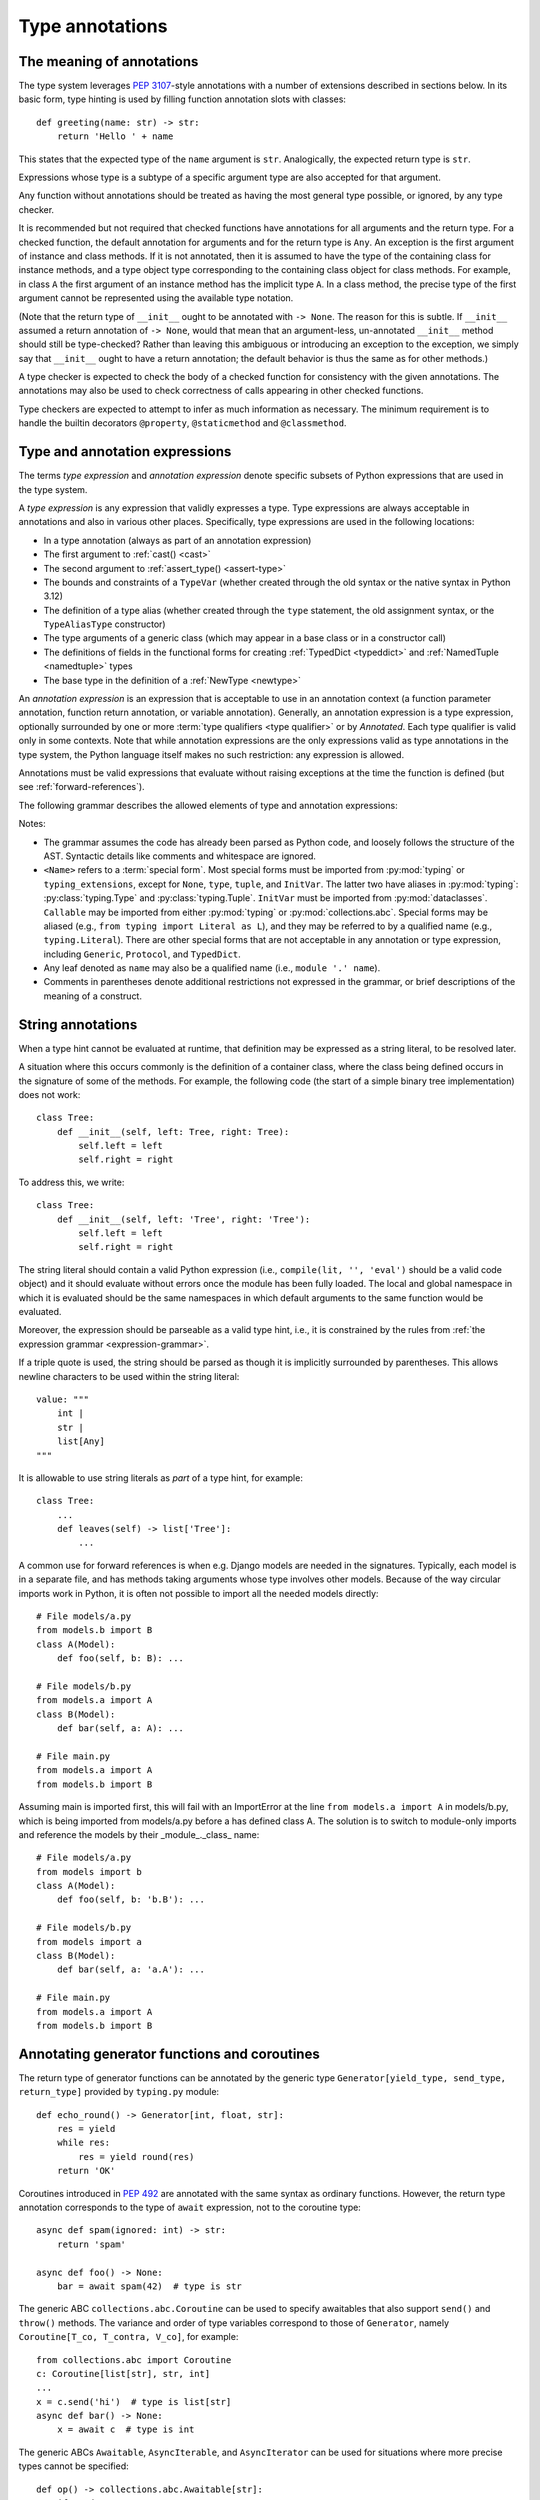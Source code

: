 .. _`type-annotations`:

Type annotations
================

The meaning of annotations
--------------------------

The type system leverages :pep:`3107`-style annotations with a number of
extensions described in sections below.  In its basic form, type
hinting is used by filling function annotation slots with classes::

  def greeting(name: str) -> str:
      return 'Hello ' + name

This states that the expected type of the ``name`` argument is
``str``.  Analogically, the expected return type is ``str``.

Expressions whose type is a subtype of a specific argument type are
also accepted for that argument.

.. _`missing-annotations`:

Any function without annotations should be treated as having the most
general type possible, or ignored, by any type checker.

It is recommended but not required that checked functions have
annotations for all arguments and the return type.  For a checked
function, the default annotation for arguments and for the return type
is ``Any``.  An exception is the first argument of instance and
class methods. If it is not annotated, then it is assumed to have the
type of the containing class for instance methods, and a type object
type corresponding to the containing class object for class methods.
For example, in class ``A`` the first argument of an instance method
has the implicit type ``A``. In a class method, the precise type of
the first argument cannot be represented using the available type
notation.

(Note that the return type of ``__init__`` ought to be annotated with
``-> None``.  The reason for this is subtle.  If ``__init__`` assumed
a return annotation of ``-> None``, would that mean that an
argument-less, un-annotated ``__init__`` method should still be
type-checked?  Rather than leaving this ambiguous or introducing an
exception to the exception, we simply say that ``__init__`` ought to
have a return annotation; the default behavior is thus the same as for
other methods.)

A type checker is expected to check the body of a checked function for
consistency with the given annotations.  The annotations may also be
used to check correctness of calls appearing in other checked functions.

Type checkers are expected to attempt to infer as much information as
necessary.  The minimum requirement is to handle the builtin
decorators ``@property``, ``@staticmethod`` and ``@classmethod``.

.. _valid-types:

Type and annotation expressions
-------------------------------

The terms *type expression* and *annotation expression* denote specific
subsets of Python expressions that are used in the type system.

.. _`type-expression`:

A *type expression* is any expression that validly expresses a type. Type
expressions are always acceptable in annotations and also in various other
places. Specifically, type expressions are used in the following locations:

* In a type annotation (always as part of an annotation expression)
* The first argument to :ref:`cast() <cast>`
* The second argument to :ref:`assert_type() <assert-type>`
* The bounds and constraints of a ``TypeVar`` (whether created through the
  old syntax or the native syntax in Python 3.12)
* The definition of a type alias (whether created through the ``type`` statement,
  the old assignment syntax, or the ``TypeAliasType`` constructor)
* The type arguments of a generic class (which may appear in a base class
  or in a constructor call)
* The definitions of fields in the functional forms for creating
  :ref:`TypedDict <typeddict>` and :ref:`NamedTuple <namedtuple>` types
* The base type in the definition of a :ref:`NewType <newtype>`

.. _`annotation-expression`:

An *annotation expression* is an expression that is acceptable to use in
an annotation context (a function parameter annotation, function return
annotation, or variable annotation). Generally, an annotation expression
is a type expression, optionally surrounded by one or more :term:`type qualifiers <type qualifier>`
or by `Annotated`. Each type qualifier is valid only in some contexts. Note
that while annotation expressions are the only expressions valid as type
annotations in the type system, the Python language itself makes no such
restriction: any expression is allowed.

Annotations must be valid expressions that evaluate without raising
exceptions at the time the function is defined (but see :ref:`forward-references`).

.. _`expression-grammar`:

The following grammar describes the allowed elements of type and annotation expressions:

.. productionlist:: expression-grammar
    annotation_expression: <Required> '[' `annotation_expression` ']'
                         : | <NotRequired> '[' `annotation_expression` ']'
                         : | <ReadOnly> '[' `annotation_expression`']'
                         : | <ClassVar> '[' `annotation_expression`']'
                         : | <Final> '[' `annotation_expression`']'
                         : | <InitVar> '[' `annotation_expression` ']'
                         : | <Annotated> '[' `annotation_expression` ',' expression (',' expression)* ']'
                         : | <TypeAlias>
                         :       (valid only in variable annotations)
                         : | `unpacked`
                         :       (valid only for *args annotations)
                         : | <Unpack> '[' name ']'
                         :       (where name refers to an in-scope TypedDict; valid only in **kwargs annotations)
                         : | `string_annotation`
                         :       (must evaluate to a valid `annotation_expression`)
                         : | name '.' 'args'
                         :      (where name must be an in-scope ParamSpec; valid only in *args annotations)
                         : | name '.' 'kwargs'
                         :       (where name must be an in-scope ParamSpec; valid only in **kwargs annotations)
                         : | `type_expression`
    type_expression: <Any>
                   : | <Self>
                   :       (valid only in some contexts)
                   : | <LiteralString>
                   : | <NoReturn>
                   : | <Never>
                   : | <None>
                   : | name
                   :       (where name must refer to a valid in-scope class, type alias, or TypeVar)
                   : | name '[' (`maybe_unpacked` | `type_expression_list`) (',' (`maybe_unpacked` | `type_expression_list`))* ']'
                   :       (the `type_expression_list` form is valid only when specializing a ParamSpec)
                   : | name '[' '(' ')' ']'
                   :       (denoting specialization with an empty TypeVarTuple)
                   : | <Literal> '[' expression (',' expression) ']'
                   :       (see documentation for Literal for restrictions)
                   : | `type_expression` '|' `type_expression`
                   : | <Optional> '[' `type_expression` ']'
                   : | <Union> '[' `type_expression` (',' `type_expression`)* ']'
                   : | <type> '[' <Any> ']'
                   : | <type> '[' name ']'
                   :       (where name must refer to a valid in-scope class or TypeVar)
                   : | <Callable> '[' '...' ',' `type_expression` ']'
                   : | <Callable> '[' name ',' `type_expression` ']'
                   :       (where name must be a valid in-scope ParamSpec)
                   : | <Callable> '[' <Concatenate> '[' (`type_expression` ',')+ (name | '...') ']' ',' `type_expression` ']'
                   :       (where name must be a valid in-scope ParamSpec)
                   : | <Callable> '[' '[' `maybe_unpacked` (',' `maybe_unpacked`)* ']' ',' `type_expression` ']'
                   : | `tuple_type_expression`
                   : | <Annotated> '[' `type_expression` ',' expression (',' expression)* ']'
                   : | <TypeGuard> '[' `type_expression` ']'
                   :       (valid only in some contexts)
                   : | <TypeIs> '[' `type_expression` ']'
                   :       (valid only in some contexts)
                   : | `string_annotation`
                   :       (must evaluate to a valid `type_expression`)
    maybe_unpacked: `type_expression` | `unpacked`
    unpacked: '*' `unpackable``
            : | <Unpack> '[' `unpackable` ']'
    unpackable: `tuple_type_expression``
              : | name
              :       (where name must refer to an in-scope TypeVarTuple)
    tuple_type_expression: <tuple> '[' '(' ')' ']'
                         :      (representing an empty tuple)
                         : | <tuple> '[' `type_expression` ',' '...' ']'
                         :       (representing an arbitrary-length tuple)
                         : | <tuple> '[' `maybe_unpacked` (',' `maybe_unpacked`)* ']'
    string_annotation: string
                     :     (must be a string literal that is parsable as Python code; see "String annotations")
    type_expression_list: '[' `type_expression` (',' `type_expression`)* ']'
                        : '[' ']'

Notes:

* The grammar assumes the code has already been parsed as Python code, and
  loosely follows the structure of the AST. Syntactic details like comments
  and whitespace are ignored.

* ``<Name>`` refers to a :term:`special form`. Most special forms must be imported
  from :py:mod:`typing` or ``typing_extensions``, except for ``None``, ``type``,
  ``tuple``, and ``InitVar``. The latter two have aliases in :py:mod:`typing`: :py:class:`typing.Type`
  and :py:class:`typing.Tuple`.  ``InitVar`` must be imported from :py:mod:`dataclasses`.
  ``Callable`` may be imported from either :py:mod:`typing` or :py:mod:`collections.abc`.
  Special forms may be aliased
  (e.g., ``from typing import Literal as L``), and they may be referred to by a
  qualified name (e.g., ``typing.Literal``). There are other special forms that are not
  acceptable in any annotation or type expression, including ``Generic``, ``Protocol``,
  and ``TypedDict``.

* Any leaf denoted as ``name`` may also be a qualified name (i.e., ``module '.' name``).

* Comments in parentheses denote additional restrictions not expressed in the
  grammar, or brief descriptions of the meaning of a construct.

.. _ `string-annotations`:

.. _`forward-references`:

String annotations
------------------

When a type hint cannot be evaluated at runtime, that
definition may be expressed as a string literal, to be resolved later.

A situation where this occurs commonly is the definition of a
container class, where the class being defined occurs in the signature
of some of the methods.  For example, the following code (the start of
a simple binary tree implementation) does not work::

  class Tree:
      def __init__(self, left: Tree, right: Tree):
          self.left = left
          self.right = right

To address this, we write::

  class Tree:
      def __init__(self, left: 'Tree', right: 'Tree'):
          self.left = left
          self.right = right

The string literal should contain a valid Python expression (i.e.,
``compile(lit, '', 'eval')`` should be a valid code object) and it
should evaluate without errors once the module has been fully loaded.
The local and global namespace in which it is evaluated should be the
same namespaces in which default arguments to the same function would
be evaluated.

Moreover, the expression should be parseable as a valid type hint, i.e.,
it is constrained by the rules from :ref:`the expression grammar <expression-grammar>`.

If a triple quote is used, the string should be parsed as though it is
implicitly surrounded by parentheses. This allows newline characters to be
used within the string literal::

    value: """
        int |
        str |
        list[Any]
    """

It is allowable to use string literals as *part* of a type hint, for
example::

    class Tree:
        ...
        def leaves(self) -> list['Tree']:
            ...

A common use for forward references is when e.g. Django models are
needed in the signatures.  Typically, each model is in a separate
file, and has methods taking arguments whose type involves other models.
Because of the way circular imports work in Python, it is often not
possible to import all the needed models directly::

    # File models/a.py
    from models.b import B
    class A(Model):
        def foo(self, b: B): ...

    # File models/b.py
    from models.a import A
    class B(Model):
        def bar(self, a: A): ...

    # File main.py
    from models.a import A
    from models.b import B

Assuming main is imported first, this will fail with an ImportError at
the line ``from models.a import A`` in models/b.py, which is being
imported from models/a.py before a has defined class A.  The solution
is to switch to module-only imports and reference the models by their
_module_._class_ name::

    # File models/a.py
    from models import b
    class A(Model):
        def foo(self, b: 'b.B'): ...

    # File models/b.py
    from models import a
    class B(Model):
        def bar(self, a: 'a.A'): ...

    # File main.py
    from models.a import A
    from models.b import B

Annotating generator functions and coroutines
---------------------------------------------

The return type of generator functions can be annotated by
the generic type ``Generator[yield_type, send_type,
return_type]`` provided by ``typing.py`` module::

  def echo_round() -> Generator[int, float, str]:
      res = yield
      while res:
          res = yield round(res)
      return 'OK'

Coroutines introduced in :pep:`492` are annotated with the same syntax as
ordinary functions. However, the return type annotation corresponds to the
type of ``await`` expression, not to the coroutine type::

  async def spam(ignored: int) -> str:
      return 'spam'

  async def foo() -> None:
      bar = await spam(42)  # type is str

The generic ABC ``collections.abc.Coroutine`` can be used
to specify awaitables that also support
``send()`` and ``throw()`` methods. The variance and order of type variables
correspond to those of ``Generator``, namely ``Coroutine[T_co, T_contra, V_co]``,
for example::

  from collections.abc import Coroutine
  c: Coroutine[list[str], str, int]
  ...
  x = c.send('hi')  # type is list[str]
  async def bar() -> None:
      x = await c  # type is int

The generic ABCs ``Awaitable``,
``AsyncIterable``, and ``AsyncIterator`` can be used for situations where more precise
types cannot be specified::

  def op() -> collections.abc.Awaitable[str]:
      if cond:
          return spam(42)
      else:
          return asyncio.Future(...)

.. _`annotating-methods`:

Annotating instance and class methods
-------------------------------------

In most cases the first argument of class and instance methods
does not need to be annotated, and it is assumed to have the
type of the containing class for instance methods, and a type object
type corresponding to the containing class object for class methods.
In addition, the first argument in an instance method can be annotated
with a type variable. In this case the return type may use the same
type variable, thus making that method a generic function. For example::

  T = TypeVar('T', bound='Copyable')
  class Copyable:
      def copy(self: T) -> T:
          # return a copy of self

  class C(Copyable): ...
  c = C()
  c2 = c.copy()  # type here should be C

The same applies to class methods using ``type[]`` in an annotation
of the first argument::

  T = TypeVar('T', bound='C')
  class C:
      @classmethod
      def factory(cls: type[T]) -> T:
          # make a new instance of cls

  class D(C): ...
  d = D.factory()  # type here should be D

Note that some type checkers may apply restrictions on this use, such as
requiring an appropriate upper bound for the type variable used
(see examples).
